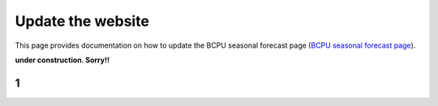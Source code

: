 Update the website 
==================

This page provides documentation on how to update the BCPU seasonal forecast page (`BCPU seasonal forecast page <https://bcpu.w.uib.no/seasonal-forecast/>`_). 


**under construction. Sorry!!**

1
-------------------

